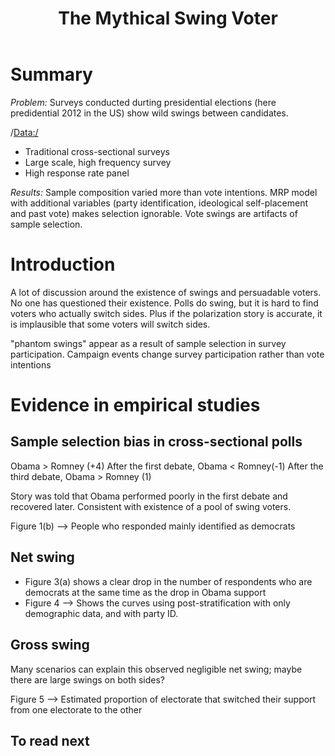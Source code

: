 :PROPERTIES:
:ID:       33038660-5177-4730-9682-e164310e4f66
:ROAM_REFS: cite:gelman2016
:END:
#+TITLE: The Mythical Swing Voter
#+filetags: :literature:


* TODO THread twitter :noexport:
Demander à ce que le vote 2018 du panel soit donné.

* TODO Tracer l'équivalent de la figure 1(b). :noexport:
En fait la composition du panel explique peut-être très bien les fluctuations du vote Mélenchon.

* TODO Regarder s'il y a un biais systématique dans les échantillons des sondeurs (tracer courbe) :noexport:
Tracer pour chaque candidat de 2017 $S_2017 - S_{echantillon}$

* Summary

/Problem:/ Surveys conducted durting presidential elections (here predidential 2012 in the
US) show wild swings between candidates.

/Data:/
- Traditional cross-sectional surveys
- Large scale, high frequency survey
- High response rate panel

/Results:/
Sample composition varied more than vote intentions. MRP model with additional variables (party identification, ideological self-placement and past vote) makes selection ignorable. Vote swings are artifacts of sample selection.

* Introduction

A lot of discussion around the existence of swings and persuadable voters. No one has questioned their existence. Polls do swing, but it is hard to find voters who actually switch sides. Plus if the polarization story is accurate, it is implausible that some voters will switch sides.

"phantom swings" appear as a result of sample selection in survey participation.
Campaign events change survey participation rather than  vote intentions

* Evidence in empirical studies

** Sample selection bias in cross-sectional polls

Obama > Romney (+4)
After the first debate, Obama < Romney(-1)
After the third debate, Obama > Romney (1)

Story was told that Obama performed poorly in the first debate and recovered later. Consistent with existence of a pool of swing voters.

Figure 1(b) --> People who responded mainly identified as democrats

** TODO Do these pollsters "correct for" party affiliation in quota method :noexport:

** Net swing

- Figure 3(a) shows a clear drop in the number of respondents who are democrats at the same time as the drop in Obama support
- Figure 4 ---> Shows the curves using post-stratification with only demographic data, and with party ID.

** Gross swing

Many scenarios can explain this observed negligible net swing; maybe there are large swings on both sides?

Figure 5 --> Estimated proportion of electorate that switched their support from one electorate to the other


** To read next

